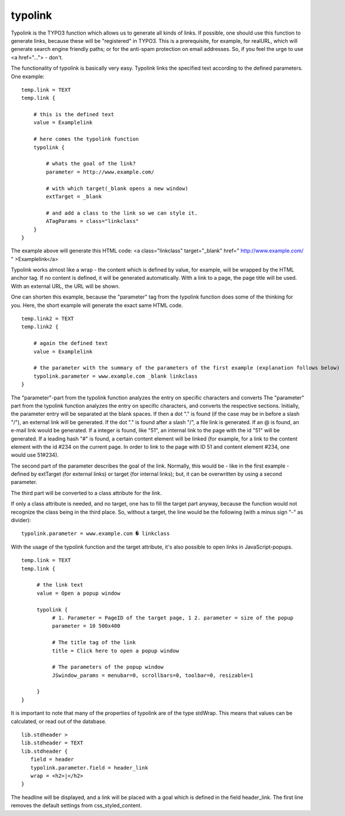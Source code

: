 ﻿

.. ==================================================
.. FOR YOUR INFORMATION
.. --------------------------------------------------
.. -*- coding: utf-8 -*- with BOM.

.. ==================================================
.. DEFINE SOME TEXTROLES
.. --------------------------------------------------
.. role::   underline
.. role::   typoscript(code)
.. role::   ts(typoscript)
   :class:  typoscript
.. role::   php(code)


typolink
^^^^^^^^

Typolink is the TYPO3 function which allows us to generate all kinds
of links. If possible, one should use this function to generate links,
because these will be "registered" in TYPO3. This is a prerequisite,
for example, for realURL, which will generate search engine friendly
paths; or for the anti-spam protection on email addresses. So, if you
feel the urge to use <a href="..."> - don't.

The functionality of typolink is basically very easy. Typolink links
the specified text according to the defined parameters. One example:

::

    temp.link = TEXT
    temp.link {
   
        # this is the defined text
        value = Examplelink
   
        # here comes the typolink function
        typolink {
   
            # whats the goal of the link?
            parameter = http://www.example.com/
   
            # with which target(_blank opens a new window)
            extTarget = _blank
   
            # and add a class to the link so we can style it.
            ATagParams = class="linkclass"
        }
    }

The example above will generate this HTML code: <a class="linkclass"
target="\_blank" href=" `http://www.example.com/
<http://www.example.com/>`_ " >Examplelink</a>

Typolink works almost like a wrap - the content which is defined by
value, for example, will be wrapped by the HTML anchor tag. If no
content is defined, it will be generated automatically. With a link to
a page, the page title will be used. With an external URL, the URL
will be shown.

One can shorten this example, because the "parameter" tag from the
typolink function does some of the thinking for you. Here, the short
example will generate the exact same HTML code.

::

    temp.link2 = TEXT
    temp.link2 {
   
        # again the defined text
        value = Examplelink
   
        # the parameter with the summary of the parameters of the first example (explanation follows below)
        typolink.parameter = www.example.com _blank linkclass
    }

The "parameter"-part from the typolink function analyzes the entry on
specific characters and converts The "parameter" part from the
typolink function analyzes the entry on specific characters, and
converts the respective sections. Initially, the parameter entry will
be separated at the blank spaces. If then a dot "." is found (if the
case may be in before a slash "/"), an external link will be
generated. If the dot "." is found after a slash "/", a file link is
generated. If an @ is found, an e-mail link would be generated. If a
integer is found, like "51", an internal link to the page with the id
"51" will be generated. If a leading hash "#" is found, a certain
content element will be linked (for example, for a link to the content
element with the id #234 on the current page. In order to link to the
page with ID 51 and content element #234, one would use 51#234).

The second part of the parameter describes the goal of the link.
Normally, this would be - like in the first example - defined by
extTarget (for external links) or target (for internal links); but, it
can be overwritten by using a second parameter.

The third part will be converted to a class attribute for the link.

If only a class attribute is needed, and no target, one has to fill
the target part anyway, because the function would not recognize the
class being in the third place. So, without a target, the line would
be the following (with a minus sign "-" as divider):

::

   typolink.parameter = www.example.com � linkclass

With the usage of the typolink function and the target attribute, it's
also possible to open links in JavaScript-popups.

::

   temp.link = TEXT
   temp.link {
   
        # the link text
        value = Open a popup window
   
        typolink {
             # 1. Parameter = PageID of the target page, 1 2. parameter = size of the popup
             parameter = 10 500x400
   
             # The title tag of the link
             title = Click here to open a popup window
   
             # The parameters of the popup window
             JSwindow_params = menubar=0, scrollbars=0, toolbar=0, resizable=1
   
        }
   }

It is important to note that many of the properties of typolink are of
the type stdWrap. This means that values can be calculated, or read
out of the database.

::

   lib.stdheader >
   lib.stdheader = TEXT
   lib.stdheader {
      field = header
      typolink.parameter.field = header_link
      wrap = <h2>|</h2>
   }

The headline will be displayed, and a link will be placed with a goal
which is defined in the field header\_link. The first line removes the
default settings from css\_styled\_content.

